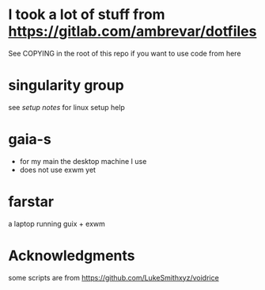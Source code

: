 * I took a lot of stuff from https://gitlab.com/ambrevar/dotfiles
 See COPYING in the root of this repo if you want to use code from here
* singularity group
see [[sg-setup-notes.org][setup notes]] for linux setup help
* gaia-s
- for my main the desktop machine I use
- does not use exwm yet
* farstar
a laptop running guix + exwm


* Acknowledgments
  some scripts are from https://github.com/LukeSmithxyz/voidrice
